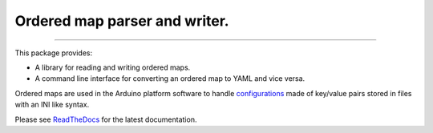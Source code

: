 Ordered map parser and writer.
==============================

.. image:: https://img.shields.io/github/last-commit/jfjlaros/ordered-map.svg
   :target: https://github.com/jfjlaros/ordered-map/graphs/commit-activity
.. image:: https://github.com/jfjlaros/ordered-map/actions/workflows/python-package.yml/badge.svg
   :target: https://github.com/jfjlaros/ordered-map/actions/workflows/python-package.yml
.. image:: https://readthedocs.org/projects/ordered-map/badge/?version=latest
   :target: https://ordered-map.readthedocs.io/en/latest
.. image:: https://img.shields.io/github/release-date/jfjlaros/ordered-map.svg
   :target: https://github.com/jfjlaros/ordered-map/releases
.. image:: https://img.shields.io/github/release/jfjlaros/ordered-map.svg
   :target: https://github.com/jfjlaros/ordered-map/releases
.. image:: https://img.shields.io/pypi/v/ordered-map.svg
   :target: https://pypi.org/project/ordered-map/
.. image:: https://img.shields.io/github/languages/code-size/jfjlaros/ordered-map.svg
   :target: https://github.com/jfjlaros/ordered-map
.. image:: https://img.shields.io/github/languages/count/jfjlaros/ordered-map.svg
   :target: https://github.com/jfjlaros/ordered-map
.. image:: https://img.shields.io/github/languages/top/jfjlaros/ordered-map.svg
   :target: https://github.com/jfjlaros/ordered-map
.. image:: https://img.shields.io/github/license/jfjlaros/ordered-map.svg
   :target: https://raw.githubusercontent.com/jfjlaros/ordered-map/master/LICENSE.md

----

This package provides:

- A library for reading and writing ordered maps.
- A command line interface for converting an ordered map to YAML and vice
  versa.

Ordered maps are used in the Arduino platform software to handle
configurations_ made of key/value pairs stored in files with an INI like
syntax.

Please see ReadTheDocs_ for the latest documentation.


.. _ReadTheDocs: https://ordered-map.readthedocs.io/en/latest/index.html
.. _configurations: https://arduino.github.io/arduino-cli/latest/platform-specification/#boardstxt
